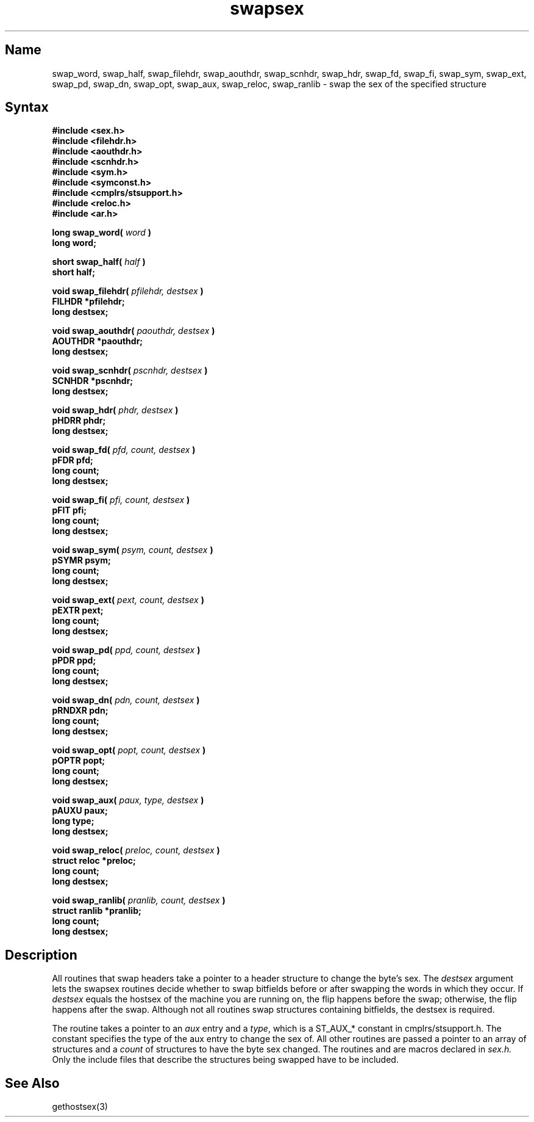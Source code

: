 .TH swapsex 3 RISC
.SH Name
swap_word, swap_half, swap_filehdr, swap_aouthdr, swap_scnhdr, swap_hdr, swap_fd, swap_fi, swap_sym, swap_ext, swap_pd, swap_dn, swap_opt, swap_aux, swap_reloc, swap_ranlib \- swap the sex of the specified structure
.SH Syntax
.B "#include <sex.h>
.br
.B "#include <filehdr.h>
.br
.B "#include <aouthdr.h>
.br
.B "#include <scnhdr.h>
.br
.B "#include <sym.h>
.br
.B "#include <symconst.h>
.br
.B "#include <cmplrs/stsupport.h>
.br
.B "#include <reloc.h>
.br
.B "#include <ar.h>
.PP
.B "long swap_word(
.I word
.B )
.br
.B "long word;
.PP
.B "short swap_half(
.I half
.B )
.br
.B "short half;
.PP
.B "void swap_filehdr(
.I pfilehdr, destsex
.B )
.br
.B "FILHDR *pfilehdr;
.br
.B "long destsex;
.PP
.B "void swap_aouthdr(
.I paouthdr, destsex
.B )
.br
.B "AOUTHDR *paouthdr;
.br
.B "long destsex;
.PP
.B "void swap_scnhdr(
.I pscnhdr, destsex
.B )
.br
.B "SCNHDR *pscnhdr;
.br
.B "long destsex;
.PP
.B "void swap_hdr(
.I phdr, destsex
.B )
.br
.B "pHDRR phdr;
.br
.B "long destsex;
.PP
.B "void swap_fd(
.I pfd, count, destsex
.B )
.br
.B "pFDR pfd;
.br
.B "long count;
.br
.B "long destsex;
.PP
.B "void swap_fi(
.I pfi, count, destsex
.B )
.br
.B "pFIT pfi;
.br
.B "long count;
.br
.B "long destsex;
.PP
.B "void swap_sym(
.I psym, count, destsex
.B )
.br
.B "pSYMR psym;
.br
.B "long count;
.br
.B "long destsex;
.PP
.B "void swap_ext(
.I pext, count, destsex
.B )
.br
.B "pEXTR pext;
.br
.B "long count;
.br
.B "long destsex;
.PP
.B "void swap_pd(
.I ppd, count, destsex
.B )
.br
.B "pPDR ppd;
.br
.B "long count;
.br
.B "long destsex;
.PP
.B "void swap_dn(
.I pdn, count, destsex
.B )
.br
.B "pRNDXR pdn;
.br
.B "long count;
.br
.B "long destsex;
.PP
.B "void swap_opt(
.I popt, count, destsex
.B )
.br
.B "pOPTR popt;
.br
.B "long count;
.br
.B "long destsex;
.PP
.B "void swap_aux(
.I paux, type, destsex
.B )
.br
.B "pAUXU paux;
.br
.B "long type;
.br
.B "long destsex;
.PP
.B "void swap_reloc(
.I preloc, count, destsex
.B )
.br
.B "struct reloc *preloc;
.br
.B "long count;
.br
.B "long destsex;
.PP
.B "void swap_ranlib(
.I pranlib, count, destsex
.B )
.br
.B "struct ranlib *pranlib;
.br
.B "long count;
.br
.B "long destsex;
.SH Description
.PP
All 
.PN swapsex
routines that swap headers take a pointer to a 
header structure to change the byte's sex. The
.I destsex
argument lets the swapsex routines decide whether 
to swap bitfields before
or after swapping the words in which they occur. If
.I destsex
equals the hostsex of the machine you are running on, the flip happens
before the swap; otherwise, the flip happens after the swap.
Although
not all routines swap structures containing bitfields, the destsex is
required.
.PP
The
.PN swap_aux
routine takes a pointer to an 
.I aux 
entry and a
.IR type ,
which is a ST_AUX_* constant in cmplrs/stsupport.h.  The 
constant specifies
the type of the aux entry to change the sex of.
All other
.PN swapsex
routines are passed a pointer to an array of structures and a
.I count
of structures to have the byte sex changed.  The routines
.PN swap_word
and
.PN swap_half
are macros declared in
.I sex.h.
Only the include files that describe the structures being swapped
have to be included.
.SH See Also
gethostsex(3)
